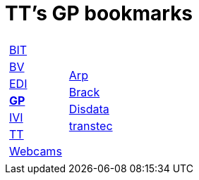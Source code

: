 
=  TT's GP bookmarks

[grid="none",frame="topbot",width="40%",cols="1a,5a"]
|==============================
|
[cols=">1",grid="none",frame="none"]
!==============================================
!http://ttschannen.github.io/bm/bm_BIT.html[BIT]
!http://ttschannen.github.io/bm/bm_BV.html[BV]
!http://ttschannen.github.io/bm/bm_EDI.html[EDI]
!http://ttschannen.github.io/bm/bm_GP.html[*GP*]
!http://ttschannen.github.io/bm/bm_IVI.html[IVI]
!http://ttschannen.github.io/bm/bm_TT.html[TT]
!http://ttschannen.github.io/bm/bm_Webcams.html[Webcams]
!==============================================
|
[cols="<1",grid="none",frame="none"]
!==============================================
!http://www.arp.ch[Arp]
!http://www.brack.ch[Brack]
!http://www.disdata.ch[Disdata]
!http://www.transtec.ch[transtec]
!==============================================

|==============================================
